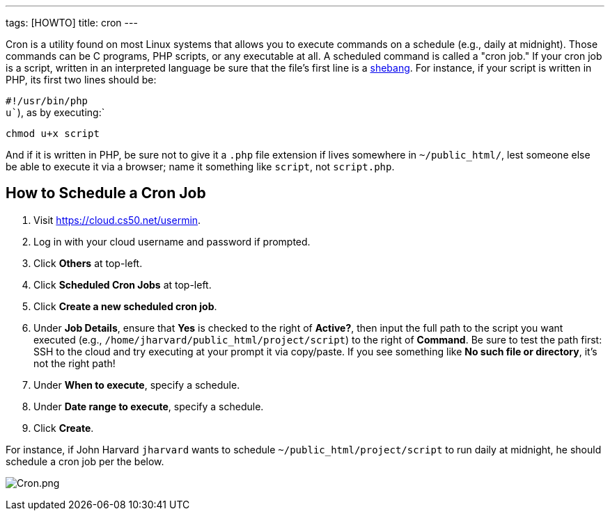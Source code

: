 ---
tags: [HOWTO]
title: cron
---

Cron is a utility found on most Linux systems that allows you to execute
commands on a schedule (e.g., daily at midnight). Those commands can be
C programs, PHP scripts, or any executable at all. A scheduled command
is called a "cron job." If your cron job is a script, written in an
interpreted language be sure that the file's first line is a
http://en.wikipedia.org/wiki/Shebang_(Unix)[shebang]. For instance, if
your script is written in PHP, its first two lines should be:

`#!/usr/bin/php` +
`u``), as by executing:`

`chmod u+x script`

And if it is written in PHP, be sure not to give it a `.php` file
extension if lives somewhere in `~/public_html/`, lest someone else be
able to execute it via a browser; name it something like `script`, not
`script.php`.


== How to Schedule a Cron Job

1.  Visit https://cloud.cs50.net/usermin.
2.  Log in with your cloud username and password if prompted.
3.  Click *Others* at top-left.
4.  Click *Scheduled Cron Jobs* at top-left.
5.  Click *Create a new scheduled cron job*.
6.  Under *Job Details*, ensure that *Yes* is checked to the right of
*Active?*, then input the full path to the script you want executed
(e.g., `/home/jharvard/public_html/project/script`) to the right of
*Command*. Be sure to test the path first: SSH to the cloud and try
executing at your prompt it via copy/paste. If you see something like
*No such file or directory*, it's not the right path!
7.  Under *When to execute*, specify a schedule.
8.  Under *Date range to execute*, specify a schedule.
9.  Click *Create*.

For instance, if John Harvard `jharvard` wants to schedule
`~/public_html/project/script` to run daily at midnight, he should
schedule a cron job per the below.

image:Cron.png[Cron.png,title="image"]
